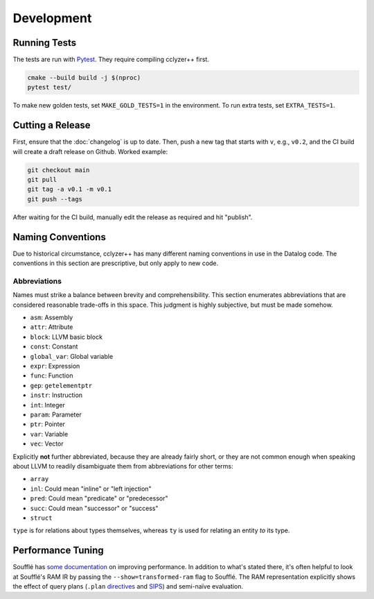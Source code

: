 Development
-----------

Running Tests
*************

The tests are run with `Pytest`_. They require compiling cclyzer++ first.

.. code-block:: bash

  cmake --build build -j $(nproc)
  pytest test/

To make new golden tests, set ``MAKE_GOLD_TESTS=1`` in the environment. To run
extra tests, set ``EXTRA_TESTS=1``.

Cutting a Release
*****************

First, ensure that the :doc:`changelog` is up to date. Then, push a new tag that
starts with ``v``, e.g., ``v0.2``, and the CI build will create a draft release
on Github. Worked example:

.. code-block:: shell

  git checkout main
  git pull
  git tag -a v0.1 -m v0.1
  git push --tags

After waiting for the CI build, manually edit the release as required and hit
"publish".

Naming Conventions
******************

Due to historical circumstance, cclyzer++ has many different naming conventions
in use in the Datalog code. The conventions in this section are prescriptive,
but only apply to new code.

Abbreviations
~~~~~~~~~~~~~

Names must strike a balance between brevity and comprehensibility. This section
enumerates abbreviations that are considered reasonable trade-offs in this
space. This judgment is highly subjective, but must be made somehow.

- ``asm``: Assembly
- ``attr``: Attribute
- ``block``: LLVM basic block
- ``const``: Constant
- ``global_var``: Global variable
- ``expr``: Expression
- ``func``: Function
- ``gep``: ``getelementptr``
- ``instr``: Instruction
- ``int``: Integer
- ``param``: Parameter
- ``ptr``: Pointer
- ``var``: Variable
- ``vec``: Vector

Explicitly **not** further abbreviated, because they are already fairly short,
or they are not common enough when speaking about LLVM to readily disambiguate
them from abbreviations for other terms:

- ``array``
- ``inl``: Could mean "inline" or "left injection"
- ``pred``: Could mean "predicate" or "predecessor"
- ``succ``: Could mean "successor" or "success"
- ``struct``

``type`` is for relations about types themselves, whereas ``ty`` is used for
relating an entity *to* its type.

Performance Tuning
******************

Soufflé has `some <tuning>`_ `documentation <profiler>`_ on improving
performance. In addition to what's stated there, it's often helpful to look
at Soufflé's RAM IR by passing the ``--show=transformed-ram`` flag to Soufflé.
The RAM representation explicitly shows the effect of query plans (``.plan``
`directives <plan>`_ and `SIPS`_) and semi-naïve evaluation.

.. _tuning: https://souffle-lang.github.io/handtuning
.. _profiler: https://souffle-lang.github.io/profiler
.. _Pytest: https://docs.pytest.org
.. _SIPS: https://souffle-lang.github.io/handtuning#sideways-information-passing-strategy
